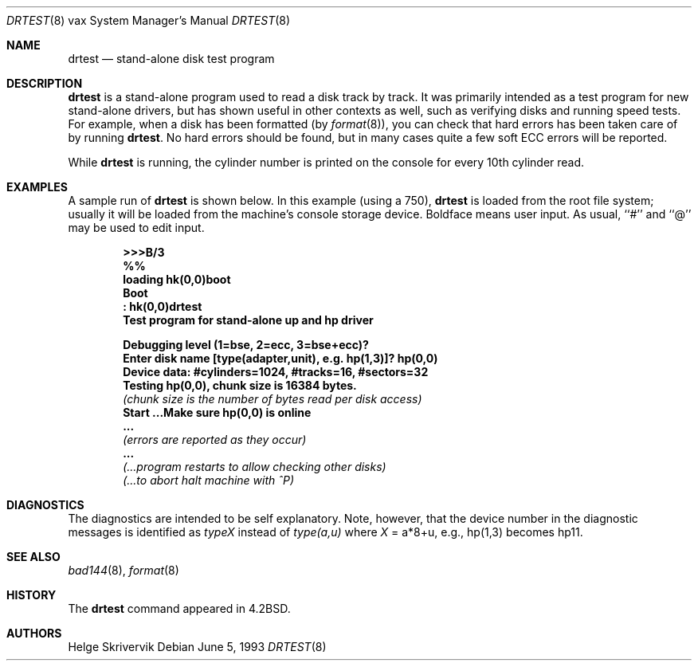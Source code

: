.\"	$NetBSD$
.\"
.\" Copyright (c) 1983, 1991, 1993
.\"	The Regents of the University of California.  All rights reserved.
.\"
.\" Redistribution and use in source and binary forms, with or without
.\" modification, are permitted provided that the following conditions
.\" are met:
.\" 1. Redistributions of source code must retain the above copyright
.\"    notice, this list of conditions and the following disclaimer.
.\" 2. Redistributions in binary form must reproduce the above copyright
.\"    notice, this list of conditions and the following disclaimer in the
.\"    documentation and/or other materials provided with the distribution.
.\" 3. Neither the name of the University nor the names of its contributors
.\"    may be used to endorse or promote products derived from this software
.\"    without specific prior written permission.
.\"
.\" THIS SOFTWARE IS PROVIDED BY THE REGENTS AND CONTRIBUTORS ``AS IS'' AND
.\" ANY EXPRESS OR IMPLIED WARRANTIES, INCLUDING, BUT NOT LIMITED TO, THE
.\" IMPLIED WARRANTIES OF MERCHANTABILITY AND FITNESS FOR A PARTICULAR PURPOSE
.\" ARE DISCLAIMED.  IN NO EVENT SHALL THE REGENTS OR CONTRIBUTORS BE LIABLE
.\" FOR ANY DIRECT, INDIRECT, INCIDENTAL, SPECIAL, EXEMPLARY, OR CONSEQUENTIAL
.\" DAMAGES (INCLUDING, BUT NOT LIMITED TO, PROCUREMENT OF SUBSTITUTE GOODS
.\" OR SERVICES; LOSS OF USE, DATA, OR PROFITS; OR BUSINESS INTERRUPTION)
.\" HOWEVER CAUSED AND ON ANY THEORY OF LIABILITY, WHETHER IN CONTRACT, STRICT
.\" LIABILITY, OR TORT (INCLUDING NEGLIGENCE OR OTHERWISE) ARISING IN ANY WAY
.\" OUT OF THE USE OF THIS SOFTWARE, EVEN IF ADVISED OF THE POSSIBILITY OF
.\" SUCH DAMAGE.
.\"
.\"     from: @(#)drtest.8	8.1 (Berkeley) 6/5/93
.\"
.Dd June 5, 1993
.Dt DRTEST 8 vax
.Os
.Sh NAME
.Nm drtest
.Nd stand-alone disk test program
.Sh DESCRIPTION
.Nm
is a stand-alone program used to read a disk
track by track.
It was primarily intended as a test program
for new stand-alone drivers, but has shown
useful in other contexts as well, such as
verifying disks and running speed
tests. For example, when a disk has been formatted
(by
.Xr format 8 ) ,
you can check that
hard errors has been taken care of by running
.Nm .
No hard errors should be found, but in many cases
quite a few soft
.Tn ECC
errors will be reported.
.Pp
While
.Nm
is running, the cylinder number is printed on
the console for every 10th cylinder read.
.Sh EXAMPLES
A sample run of
.Nm
is shown below.
In this example (using a 750),
.Nm
is loaded from the root file system;
usually it
will be loaded from the machine's
console storage device.  Boldface means user input.
As usual, ``#'' and ``@'' may be used to edit input.
.Pp
.Bd -unfilled -offset indent -compact
.Li \&\*[Gt]\*[Gt]\*[Gt] Ns Sy B/3
.Li \&%%
.Li \&loading hk(0,0)boot
.Li \&Boot
.Li \&: Sy \&hk(0,0)drtest
.Li Test program for stand-alone up and hp driver
.Pp
.Li Debugging level (1=bse, 2=ecc, 3=bse+ecc)?
.Li Enter disk name [type(adapter,unit),\ e.g.\ hp(1,3)]? Sy hp(0,0)
.Li Device data: #cylinders=1024, #tracks=16, #sectors=32
.Li Testing hp(0,0), chunk size is 16384 bytes.
.Em (chunk\ size\ is\ the\ number\ of\ bytes read per disk access)
.Li Start ...Make sure hp(0,0) is online
.Li \ ...
.Em (errors are reported as they occur)
.Li \ ...
.Em (...program restarts to allow checking other disks)
.Em (...to abort halt machine with \&^P)
.Ed
.Sh DIAGNOSTICS
The diagnostics are intended to be self explanatory. Note, however, that
the device number
in the diagnostic messages is identified as
.Em typeX
instead of
.Em type(a,u)
where
.Ar X
\&= a*8+u, e.g., hp(1,3) becomes hp11.
.Sh SEE ALSO
.Xr bad144 8 ,
.Xr format 8
.Sh HISTORY
The
.Nm
command appeared in
.Bx 4.2 .
.Sh AUTHORS
.An Helge Skrivervik
